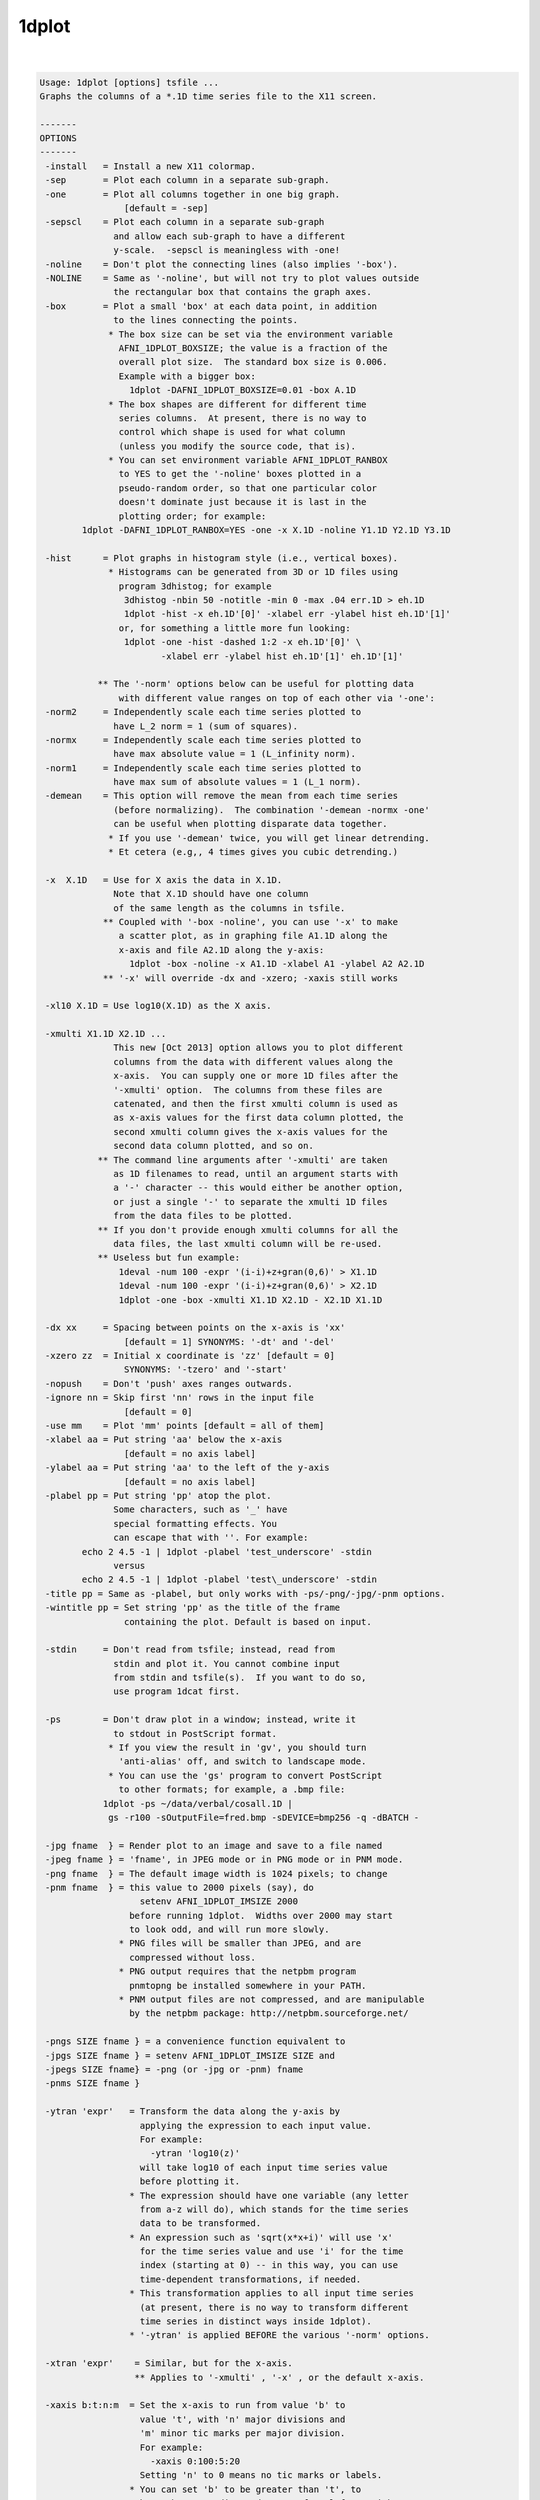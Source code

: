 ******
1dplot
******

.. _1dplot:

.. contents:: 
    :depth: 4 

| 

.. code-block:: none

    Usage: 1dplot [options] tsfile ...
    Graphs the columns of a *.1D time series file to the X11 screen.
    
    -------
    OPTIONS
    -------
     -install   = Install a new X11 colormap.
     -sep       = Plot each column in a separate sub-graph.
     -one       = Plot all columns together in one big graph.
                    [default = -sep]
     -sepscl    = Plot each column in a separate sub-graph
                  and allow each sub-graph to have a different
                  y-scale.  -sepscl is meaningless with -one!
     -noline    = Don't plot the connecting lines (also implies '-box').
     -NOLINE    = Same as '-noline', but will not try to plot values outside
                  the rectangular box that contains the graph axes.
     -box       = Plot a small 'box' at each data point, in addition
                  to the lines connecting the points.
                 * The box size can be set via the environment variable
                   AFNI_1DPLOT_BOXSIZE; the value is a fraction of the
                   overall plot size.  The standard box size is 0.006.
                   Example with a bigger box:
                     1dplot -DAFNI_1DPLOT_BOXSIZE=0.01 -box A.1D
                 * The box shapes are different for different time
                   series columns.  At present, there is no way to
                   control which shape is used for what column
                   (unless you modify the source code, that is).
                 * You can set environment variable AFNI_1DPLOT_RANBOX
                   to YES to get the '-noline' boxes plotted in a
                   pseudo-random order, so that one particular color
                   doesn't dominate just because it is last in the
                   plotting order; for example:
            1dplot -DAFNI_1DPLOT_RANBOX=YES -one -x X.1D -noline Y1.1D Y2.1D Y3.1D
    
     -hist      = Plot graphs in histogram style (i.e., vertical boxes).
                 * Histograms can be generated from 3D or 1D files using
                   program 3dhistog; for example
                    3dhistog -nbin 50 -notitle -min 0 -max .04 err.1D > eh.1D
                    1dplot -hist -x eh.1D'[0]' -xlabel err -ylabel hist eh.1D'[1]'
                   or, for something a little more fun looking:
                    1dplot -one -hist -dashed 1:2 -x eh.1D'[0]' \
                           -xlabel err -ylabel hist eh.1D'[1]' eh.1D'[1]'
    
               ** The '-norm' options below can be useful for plotting data
                   with different value ranges on top of each other via '-one':
     -norm2     = Independently scale each time series plotted to
                  have L_2 norm = 1 (sum of squares).
     -normx     = Independently scale each time series plotted to
                  have max absolute value = 1 (L_infinity norm).
     -norm1     = Independently scale each time series plotted to
                  have max sum of absolute values = 1 (L_1 norm).
     -demean    = This option will remove the mean from each time series
                  (before normalizing).  The combination '-demean -normx -one'
                  can be useful when plotting disparate data together.
                 * If you use '-demean' twice, you will get linear detrending.
                 * Et cetera (e.g,, 4 times gives you cubic detrending.)
    
     -x  X.1D   = Use for X axis the data in X.1D.
                  Note that X.1D should have one column
                  of the same length as the columns in tsfile. 
                ** Coupled with '-box -noline', you can use '-x' to make
                   a scatter plot, as in graphing file A1.1D along the
                   x-axis and file A2.1D along the y-axis:
                     1dplot -box -noline -x A1.1D -xlabel A1 -ylabel A2 A2.1D
                ** '-x' will override -dx and -xzero; -xaxis still works
    
     -xl10 X.1D = Use log10(X.1D) as the X axis.
    
     -xmulti X1.1D X2.1D ...
                  This new [Oct 2013] option allows you to plot different
                  columns from the data with different values along the
                  x-axis.  You can supply one or more 1D files after the
                  '-xmulti' option.  The columns from these files are
                  catenated, and then the first xmulti column is used as
                  as x-axis values for the first data column plotted, the
                  second xmulti column gives the x-axis values for the
                  second data column plotted, and so on.
               ** The command line arguments after '-xmulti' are taken
                  as 1D filenames to read, until an argument starts with
                  a '-' character -- this would either be another option,
                  or just a single '-' to separate the xmulti 1D files
                  from the data files to be plotted.
               ** If you don't provide enough xmulti columns for all the
                  data files, the last xmulti column will be re-used.
               ** Useless but fun example:
                   1deval -num 100 -expr '(i-i)+z+gran(0,6)' > X1.1D
                   1deval -num 100 -expr '(i-i)+z+gran(0,6)' > X2.1D
                   1dplot -one -box -xmulti X1.1D X2.1D - X2.1D X1.1D
    
     -dx xx     = Spacing between points on the x-axis is 'xx'
                    [default = 1] SYNONYMS: '-dt' and '-del'
     -xzero zz  = Initial x coordinate is 'zz' [default = 0]
                    SYNONYMS: '-tzero' and '-start'
     -nopush    = Don't 'push' axes ranges outwards.
     -ignore nn = Skip first 'nn' rows in the input file
                    [default = 0]
     -use mm    = Plot 'mm' points [default = all of them]
     -xlabel aa = Put string 'aa' below the x-axis
                    [default = no axis label]
     -ylabel aa = Put string 'aa' to the left of the y-axis
                    [default = no axis label]
     -plabel pp = Put string 'pp' atop the plot.
                  Some characters, such as '_' have
                  special formatting effects. You 
                  can escape that with ''. For example:
            echo 2 4.5 -1 | 1dplot -plabel 'test_underscore' -stdin
                  versus
            echo 2 4.5 -1 | 1dplot -plabel 'test\_underscore' -stdin
     -title pp = Same as -plabel, but only works with -ps/-png/-jpg/-pnm options.
     -wintitle pp = Set string 'pp' as the title of the frame 
                    containing the plot. Default is based on input.
    
     -stdin     = Don't read from tsfile; instead, read from
                  stdin and plot it. You cannot combine input
                  from stdin and tsfile(s).  If you want to do so,
                  use program 1dcat first.
    
     -ps        = Don't draw plot in a window; instead, write it
                  to stdout in PostScript format.
                 * If you view the result in 'gv', you should turn
                   'anti-alias' off, and switch to landscape mode.
                 * You can use the 'gs' program to convert PostScript
                   to other formats; for example, a .bmp file:
                1dplot -ps ~/data/verbal/cosall.1D | 
                 gs -r100 -sOutputFile=fred.bmp -sDEVICE=bmp256 -q -dBATCH -
    
     -jpg fname  } = Render plot to an image and save to a file named
     -jpeg fname } = 'fname', in JPEG mode or in PNG mode or in PNM mode.
     -png fname  } = The default image width is 1024 pixels; to change
     -pnm fname  } = this value to 2000 pixels (say), do
                       setenv AFNI_1DPLOT_IMSIZE 2000
                     before running 1dplot.  Widths over 2000 may start
                     to look odd, and will run more slowly.
                   * PNG files will be smaller than JPEG, and are
                     compressed without loss.
                   * PNG output requires that the netpbm program
                     pnmtopng be installed somewhere in your PATH.
                   * PNM output files are not compressed, and are manipulable
                     by the netpbm package: http://netpbm.sourceforge.net/
    
     -pngs SIZE fname } = a convenience function equivalent to
     -jpgs SIZE fname } = setenv AFNI_1DPLOT_IMSIZE SIZE and 
     -jpegs SIZE fname} = -png (or -jpg or -pnm) fname
     -pnms SIZE fname }
    
     -ytran 'expr'   = Transform the data along the y-axis by
                       applying the expression to each input value.
                       For example:
                         -ytran 'log10(z)'
                       will take log10 of each input time series value
                       before plotting it.
                     * The expression should have one variable (any letter
                       from a-z will do), which stands for the time series
                       data to be transformed.
                     * An expression such as 'sqrt(x*x+i)' will use 'x'
                       for the time series value and use 'i' for the time
                       index (starting at 0) -- in this way, you can use
                       time-dependent transformations, if needed.
                     * This transformation applies to all input time series
                       (at present, there is no way to transform different
                       time series in distinct ways inside 1dplot).
                     * '-ytran' is applied BEFORE the various '-norm' options.
    
     -xtran 'expr'    = Similar, but for the x-axis.
                      ** Applies to '-xmulti' , '-x' , or the default x-axis.
    
     -xaxis b:t:n:m  = Set the x-axis to run from value 'b' to
                       value 't', with 'n' major divisions and
                       'm' minor tic marks per major division.
                       For example:
                         -xaxis 0:100:5:20
                       Setting 'n' to 0 means no tic marks or labels.
                     * You can set 'b' to be greater than 't', to
                       have the x-coordinate decrease from left-to-right.
                     * This is the only way to have this effect in 1dplot.
                     * In particular, '-dx' with a negative value will not work!
    
     -yaxis b:t:n:m  = Similar to above, for the y-axis.  These
                       options override the normal autoscaling
                       of their respective axes.
    
     -ynames a b ... = Use the strings 'a', 'b', etc., as
                       labels to the right of the graphs,
                       corresponding to each input column.
                       These strings CANNOT start with the
                       '-' character.
                 N.B.: Each separate string after '-ynames'
                       is taken to be a new label, until the
                       end of the command line or until some
                       string starts with a '-'.  In particular,
                       This means you CANNOT do something like
                         1dplot -ynames a b c file.1D
                       since the input filename 'file.1D' will
                       be used as a label string, not a filename.
                       Instead, you must put another option between
                       the end of the '-ynames' label list, OR you
                       can put a single '-' at the end of the label
                       list to signal its end:
                         1dplot -ynames a b c - file.1D
    
     -volreg         = Makes the 'ynames' be the same as the
                       6 labels used in plug_volreg for
                       Roll, Pitch, Yaw, I-S, R-L, and A-P
                       movements, in that order.
    
     -thick          = Each time you give this, it makes the line
                       thickness used for plotting a little larger.
                       [An alternative to using '-DAFNI_1DPLOT_THIK=...']
     -THICK          = Twice the power of '-thick' at no extra cost!!
    
     -dashed codes   = Plot dashed lines between data points.  The 'codes'
                       are a colon-separated list of dash values, which
                       can be 1 (solid), 2 (longer dashes), or 3 (shorter dashes).
                    ** Example: '-dashed 1:2:3' means to plot the first time
                       series with solid lines, the second with long dashes,
                       and the third with short dashes.
    
     -Dname=val      = Set environment variable 'name' to 'val'
                       for this run of the program only:
     1dplot -DAFNI_1DPLOT_THIK=0.01 -DAFNI_1DPLOT_COLOR_01=blue '1D:3 4 5 3 1 0'
    
    You may also select a subset of columns to display using
    a tsfile specification like 'fred.1D[0,3,5]', indicating
    that columns #0, #3, and #5 will be the only ones plotted.
    For more details on this selection scheme, see the output
    of '3dcalc -help'.
    
    Example: graphing a 'dfile' output by 3dvolreg, when TR=5:
       1dplot -volreg -dx 5 -xlabel Time 'dfile[1..6]'
    
    You can also input more than one tsfile, in which case the files
    will all be plotted.  However, if the files have different column
    lengths, the shortest one will rule.
    
    The colors for the line graphs cycle between black, red, green, and
    blue.  You can alter these colors by setting Unix environment
    variables of the form AFNI_1DPLOT_COLOR_xx -- cf. README.environment.
    You can alter the thickness of the lines by setting the variable
    AFNI_1DPLOT_THIK to a value between 0.00 and 0.05 -- the units are
    fractions of the page size; of course, you can also use the options
    '-thick' or '-THICK' if you prefer.
    
    ----------------
    RENDERING METHOD
    ----------------
    On 30 Apr 2012, a new method of rendering the 1dplot graph into an X11
    window was introduced -- this method uses 'anti-aliasing' to produce
    smoother-looking lines and characters.  If you want the old coarser-looking
    rendering method, set environment variable AFNI_1DPLOT_RENDEROLD to YES.
    
    The program always uses the new rendering method when drawing to a JPEG
    or PNG or PNM file (which is not and never has been just a screen capture).
    There is no way to disable the new rendering method for image-file saves.
    
    ------
    LABELS
    ------
    Besides normal alphabetic text, the various labels can include some
    special characters, using TeX-like escapes starting with '\'.
    Also, the '^' and '_' characters denote super- and sub-scripts,
    respectively.  The following command shows many of the escapes:
     1deval -num 100 -expr 'J0(t/4)' | 1dplot -stdin -thick \
     -xlabel '\alpha\beta\gamma\delta\epsilon\zeta\eta^{\oplus\dagger}\times c' \
     -ylabel 'Bessel Function \green J_0(t/4)'     \
     -plabel '\Upsilon\Phi\Chi\Psi\Omega\red\leftrightarrow\blue\partial^{2}f/\partial x^2'
    
    TIMESERIES (1D) INPUT
    ---------------------
    A timeseries file is in the form of a 1D or 2D table of ASCII numbers;
    for example:   3 5 7
                   2 4 6
                   0 3 3
                   7 2 9
    This example has 4 rows and 3 columns.  Each column is considered as
    a timeseries in AFNI.  The convention is to store this type of data
    in a filename ending in '.1D'.
    
    ** COLUMN SELECTION WITH [] **
    When specifying a timeseries file to an command-line AFNI program, you
    can select a subset of columns using the '[...]' notation:
      'fred.1D[5]'            ==> use only column #5
      'fred.1D[5,9,17]'       ==> use columns #5, #9, and #17
      'fred.1D[5..8]'         ==> use columns #5, #6, #7, and #8
      'fred.1D[5..13(2)]'     ==> use columns #5, #7, #9, #11, and #13
    Column indices start at 0.  You can use the character '$'
    to indicate the last column in a 1D file; for example, you
    can select every third column in a 1D file by using the selection list
      'fred.1D[0..$(3)]'      ==> use columns #0, #3, #6, #9, ....
    
    ** ROW SELECTION WITH {} **
    Similarly, you select a subset of the rows using the '{...}' notation:
      'fred.1D{0..$(2)}'      ==> use rows #0, #2, #4, ....
    You can also use both notations together, as in
      'fred.1D[1,3]{1..$(2)}' ==> columns #1 and #3; rows #1, #3, #5, ....
    
    ** DIRECT INPUT OF DATA ON THE COMMAND LINE WITH 1D: **
    You can also input a 1D time series 'dataset' directly on the command
    line, without an external file. The 'filename' for such input has the
    general format
      '1D:n_1@val_1,n_2@val_2,n_3@val_3,...'
    where each 'n_i' is an integer and each 'val_i' is a float.  For
    example
       -a '1D:5@0,10@1,5@0,10@1,5@0'
    specifies that variable 'a' be assigned to a 1D time series of 35,
    alternating in blocks between values 0 and value 1.
     * Spaces or commas can be used to separate values.
     * A '|' character can be used to start a new input "line":
       Try 1dplot '1D: 3 4 3 5 | 3 5 4 3'
    
    ** TRANSPOSITION WITH \' **
    Finally, you can force most AFNI programs to transpose a 1D file on
    input by appending a single ' character at the end of the filename.
    N.B.: Since the ' character is also special to the shell, you'll
          probably have to put a \ character before it. Examples:
           1dplot '1D: 3 2 3 4 | 2 3 4 3'   and
           1dplot '1D: 3 2 3 4 | 2 3 4 3'\'
    When you have reached this level of understanding, you are ready to
    take the AFNI Jedi Master test.  I won't insult you by telling you
    where to find this examination.
    
    --------------
    MARKING BLOCKS (e.g., censored time points)
    --------------
    The following options let you mark blocks along the x-axis, by drawing
    colored vertical boxes over the standard white background.
     * The intended use is to mark blocks of time points that are censored
       out of an analysis, which is why the options are the same as those
       in 3dDeconvolve -- but you can mark blocks for any reason, of course.
     * These options don't do anything when the '-x' option is used to
       alter the x-axis spacings.
     * To see what the various color markings look like, try this silly example:
    
       1deval -num 100 -expr 'lran(2)' > zz.1D
       1dplot -thick -censor_RGB red    -CENSORTR 3-8   \
                     -censor_RGB green  -CENSORTR 11-16 \
                     -censor_RGB blue   -CENSORTR 22-27 \
                     -censor_RGB yellow -CENSORTR 34-39 \
                     -censor_RGB violet -CENSORTR 45-50 \
                     -censor_RGB pink   -CENSORTR 55-60 \
                     -censor_RGB gray   -CENSORTR 65-70 \
                     -censor_RGB #2cf   -CENSORTR 75-80 \
              -plabel 'red green blue yellow violet pink gray #2cf' zz.1D &
    
     -censor_RGB clr   = set the color used for the marking to 'clr', which
                         can be one of the strings below:
                           red green blue yellow violet pink gray (OR grey)
                       * OR 'clr' can be in the form '#xyz' or '#xxyyzz', where
                         'x', 'y', and 'z' are hexadecimal digits -- for example,
                         '#2cf' is sort of a cyan color.
                       * OR 'clr' can be in the form 'rgbi:rf/gf/bf' where
                         each color intensity (rf, gf, bf) is a number between
                         0.0 and 1.0 -- e.g., white is 'rgbi:1.0/1.0/1.0'.
                         Since the background is white, dark colors don't look
                         good here, and will obscure the graphs; for example,
                         pink is defined here as 'rgbi:1.0/0.5/0.5'.
                       * The default color is (a rather pale) yellow.
                       * You can use '-censor_RGB' more than once.  The color
                         most recently specified previous on the command line
                         is what will be used with the '-censor' and '-CENSORTR'
                         options.  This allows you to mark different blocks
                         with different colors (e.g., if they were censored
                         for different reasons).
                       * The feature of allowing multiple '-censor_RGB' options
                         means that you must put this option BEFORE the
                         relevant '-censor' and/or '-CENSORTR' options.
                         Otherwise, you'll get the default yellow color!
    
     -censor cname     = cname is the filename of censor .1D time series   
                       * This is a file of 1s and 0s, indicating which     
                         time points are to be un-marked (1) and which are 
                         to be marked (0).                                 
                       * Please note that only one '-censor' option can be 
                         used, for compatibility with 3dDeconvolve.        
                       * The option below may be simpler to use!           
                         (And can be used multiple times.)                 
    
     -CENSORTR clist   = clist is a list of strings that specify time indexes
                         to be marked in the graph(s).  Each string is of  
                         one of the following forms:                       
                               37 => mark global time index #37            
                             2:37 => mark time index #37 in run #2         
                           37..47 => mark global time indexes #37-47       
                           37-47  => same as above                         
                         *:0-2    => mark time indexes #0-2 in all runs    
                         2:37..47 => mark time indexes #37-47 in run #2    
                       * Time indexes within each run start at 0.          
                       * Run indexes start at 1 (just be to confusing).    
                       * Multiple -CENSORTR options may be used, or        
                         multiple -CENSORTR strings can be given at        
                         once, separated by spaces or commas.              
                       * Each argument on the command line after           
                         '-CENSORTR' is treated as a censoring string,     
                         until an argument starts with a '-' or an         
                         alphabetic character, or it contains the substring
                         '1D'.  This means that if you want to plot a file 
                         named '9zork.xyz', you may have to do this:       
                           1dplot -CENSORTR 3-7 18-22 - 9zork.xyz          
                         The stand-alone '-' will stop the processing      
                         of censor strings; otherwise, the '9zork.xyz'     
                         string, since it doesn't start with a letter,     
                         would be treated as a censoring string, which     
                         you would find confusing.                         
                      ** N.B.: 2:37,47 means index #37 in run #2 and       
                         global time index 47; it does NOT mean            
                         index #37 in run #2 AND index #47 in run #2.      
    
     -concat rname      = rname is the filename for list of concatenated runs
                          * 'rname' can be in the format                   
                              '1D: 0 100 200 300'                          
                            which indicates 4 runs, the first of which     
                            starts at time index=0, second at index=100,   
                            and so on.                                     
                          * The ONLY function of '-concat' is for use with 
                            '-CENSORTR', to be compatible with 3dDeconvolve
                              [e.g., for plotting motion parameters from]
                              [3dvolreg -1Dfile, where you've cat-enated]
                              [the 1D files from separate runs into one ]
                              [long file for plotting with this program.]
    
     -rbox x1 y1 x2 y2 color1 color2
                        = Draw a rectangular box with corners (x1,y1) to
                          (x2,y2), in color1, with an outline in color2.
                          Colors are names, such as 'green'.
                            [This option lets you make bar]
                            [charts, *if* you care enough.]
    
     -Rbox x1 y1 x2 y2 y3 color1 color2
                        = As above, with an extra horizontal line at y3.
    
     -line x1 y1 x2 y2 color dashcode
                        = Draw one line segment.
    
    Another fun fun example:
    
      1dplot -censor_RGB #ffa -CENSORTR '0-99'           \
             `1deval -1D: -num 61 -dx 0.3 -expr 'J0(x)'`
    
    which illustrates the use of 'censoring' to mark the entire graph
    background in pale yellow '#ffa', and also illustrates the use
    of the '-1D:' option in 1deval to produce output that can be
    used directly on the command line, via the backquote `...` operator.
    
    
    ++ Compile date = Jan 29 2018 {AFNI_18.0.11:linux_ubuntu_12_64}
